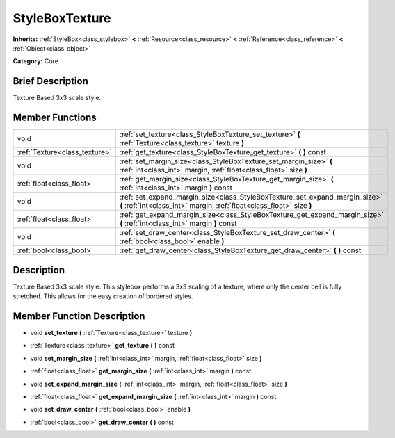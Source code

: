 .. Generated automatically by doc/tools/makerst.py in Godot's source tree.
.. DO NOT EDIT THIS FILE, but the doc/base/classes.xml source instead.

.. _class_StyleBoxTexture:

StyleBoxTexture
===============

**Inherits:** :ref:`StyleBox<class_stylebox>` **<** :ref:`Resource<class_resource>` **<** :ref:`Reference<class_reference>` **<** :ref:`Object<class_object>`

**Category:** Core

Brief Description
-----------------

Texture Based 3x3 scale style.

Member Functions
----------------

+--------------------------------+--------------------------------------------------------------------------------------------------------------------------------------------------------+
| void                           | :ref:`set_texture<class_StyleBoxTexture_set_texture>`  **(** :ref:`Texture<class_texture>` texture  **)**                                              |
+--------------------------------+--------------------------------------------------------------------------------------------------------------------------------------------------------+
| :ref:`Texture<class_texture>`  | :ref:`get_texture<class_StyleBoxTexture_get_texture>`  **(** **)** const                                                                               |
+--------------------------------+--------------------------------------------------------------------------------------------------------------------------------------------------------+
| void                           | :ref:`set_margin_size<class_StyleBoxTexture_set_margin_size>`  **(** :ref:`int<class_int>` margin, :ref:`float<class_float>` size  **)**               |
+--------------------------------+--------------------------------------------------------------------------------------------------------------------------------------------------------+
| :ref:`float<class_float>`      | :ref:`get_margin_size<class_StyleBoxTexture_get_margin_size>`  **(** :ref:`int<class_int>` margin  **)** const                                         |
+--------------------------------+--------------------------------------------------------------------------------------------------------------------------------------------------------+
| void                           | :ref:`set_expand_margin_size<class_StyleBoxTexture_set_expand_margin_size>`  **(** :ref:`int<class_int>` margin, :ref:`float<class_float>` size  **)** |
+--------------------------------+--------------------------------------------------------------------------------------------------------------------------------------------------------+
| :ref:`float<class_float>`      | :ref:`get_expand_margin_size<class_StyleBoxTexture_get_expand_margin_size>`  **(** :ref:`int<class_int>` margin  **)** const                           |
+--------------------------------+--------------------------------------------------------------------------------------------------------------------------------------------------------+
| void                           | :ref:`set_draw_center<class_StyleBoxTexture_set_draw_center>`  **(** :ref:`bool<class_bool>` enable  **)**                                             |
+--------------------------------+--------------------------------------------------------------------------------------------------------------------------------------------------------+
| :ref:`bool<class_bool>`        | :ref:`get_draw_center<class_StyleBoxTexture_get_draw_center>`  **(** **)** const                                                                       |
+--------------------------------+--------------------------------------------------------------------------------------------------------------------------------------------------------+

Description
-----------

Texture Based 3x3 scale style. This stylebox performs a 3x3 scaling of a texture, where only the center cell is fully stretched. This allows for the easy creation of bordered styles.

Member Function Description
---------------------------

.. _class_StyleBoxTexture_set_texture:

- void  **set_texture**  **(** :ref:`Texture<class_texture>` texture  **)**

.. _class_StyleBoxTexture_get_texture:

- :ref:`Texture<class_texture>`  **get_texture**  **(** **)** const

.. _class_StyleBoxTexture_set_margin_size:

- void  **set_margin_size**  **(** :ref:`int<class_int>` margin, :ref:`float<class_float>` size  **)**

.. _class_StyleBoxTexture_get_margin_size:

- :ref:`float<class_float>`  **get_margin_size**  **(** :ref:`int<class_int>` margin  **)** const

.. _class_StyleBoxTexture_set_expand_margin_size:

- void  **set_expand_margin_size**  **(** :ref:`int<class_int>` margin, :ref:`float<class_float>` size  **)**

.. _class_StyleBoxTexture_get_expand_margin_size:

- :ref:`float<class_float>`  **get_expand_margin_size**  **(** :ref:`int<class_int>` margin  **)** const

.. _class_StyleBoxTexture_set_draw_center:

- void  **set_draw_center**  **(** :ref:`bool<class_bool>` enable  **)**

.. _class_StyleBoxTexture_get_draw_center:

- :ref:`bool<class_bool>`  **get_draw_center**  **(** **)** const


